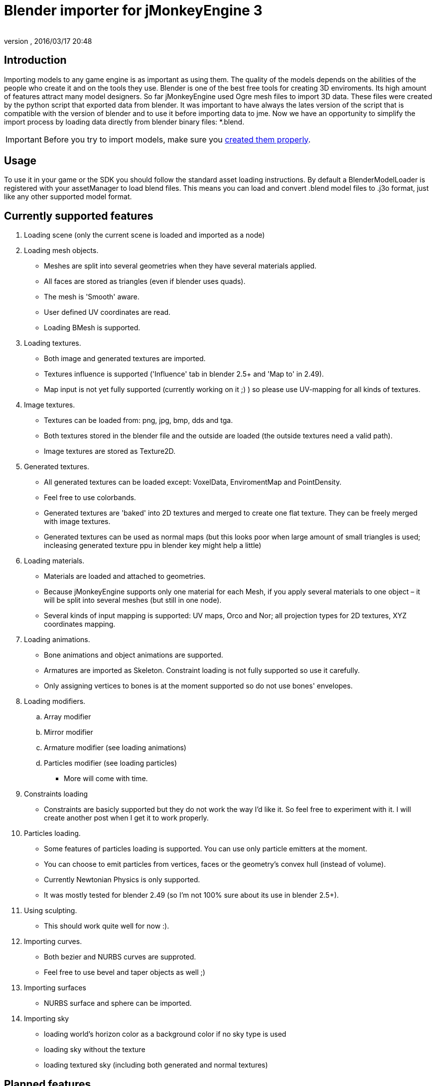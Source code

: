 = Blender importer for jMonkeyEngine 3
:author: 
:revnumber: 
:revdate: 2016/03/17 20:48
:keywords: documentation, sdk, tool, asset
:relfileprefix: ../
:imagesdir: ..
ifdef::env-github,env-browser[:outfilesuffix: .adoc]



== Introduction

Importing models to any game engine is as important as using them. The quality of the models depends on the abilities of the people who create it and on the tools they use.
Blender is one of the best free tools for creating 3D enviroments. Its high amount of features attract many model designers.
So far jMonkeyEngine used Ogre mesh files to import 3D data. These files were created by the python script that exported data from blender.
It was important to have always the lates version of the script that is compatible with the version of blender and to use it before importing data to jme.
Now we have an opportunity to simplify the import process by loading data directly from blender binary files: *.blend.


[IMPORTANT]
====
Before you try to import models, make sure you <<jme3/external/blender#,created them properly>>.
====



== Usage

To use it in your game or the SDK you should follow the standard asset loading instructions.
By default a BlenderModelLoader is registered with your assetManager to load blend files. This means you can load and convert .blend model files to .j3o format, just like any other supported model format.


== Currently supported features

.  Loading scene (only the current scene is loaded and imported as a node)
.  Loading mesh objects.
**  Meshes are split into several geometries when they have several materials applied.
**  All faces are stored as triangles (even if blender uses quads).
**  The mesh is 'Smooth' aware.
**  User defined UV coordinates are read.
**  Loading BMesh is supported.

.  Loading textures.
**  Both image and generated textures are imported.
**  Textures influence is supported ('Influence' tab in blender 2.5+ and 'Map to' in 2.49).
**  Map input is not yet fully supported (currently working on it ;) ) so please use UV-mapping for all kinds of textures.

.  Image textures.
**  Textures can be loaded from: png, jpg, bmp, dds and tga.
**  Both textures stored in the blender file and the outside are loaded (the outside textures need a valid path).
**  Image textures are stored as Texture2D.

.  Generated textures.
**  All generated textures can be loaded except: VoxelData, EnviromentMap and PointDensity.
**  Feel free to use colorbands.
**  Generated textures are 'baked' into 2D textures and merged to create one flat texture. They can be freely merged with image textures.
**  Generated textures can be used as normal maps (but this looks poor when large amount of small triangles is used; incleasing generated texture ppu in blender key might help a little)

.  Loading materials.
**  Materials are loaded and attached to geometries.
**  Because jMonkeyEngine supports only one material for each Mesh, if you apply several materials to one object – it will be split into several meshes (but still in one node).
**  Several kinds of input mapping is supported: UV maps, Orco and Nor; all projection types for 2D textures, XYZ coordinates mapping.

.  Loading animations.
**  Bone animations and object animations are supported.
**  Armatures are imported as Skeleton. Constraint loading is not fully supported so use it carefully.
**  Only assigning vertices to bones is at the moment supported so do not use bones' envelopes.

.  Loading modifiers.
..  Array modifier
..  Mirror modifier
..  Armature modifier (see loading animations)
..  Particles modifier (see loading particles)

**  More will come with time.

.  Constraints loading
**  Constraints are basicly supported but they do not work the way I'd like it. So feel free to experiment with it. I will create another post when I get it to work properly.

.  Particles loading.
**  Some features of particles loading is supported. You can use only particle emitters at the moment.
**  You can choose to emit particles from vertices, faces or the geometry's convex hull (instead of volume).
**  Currently Newtonian Physics is only supported.
**  It was mostly tested for blender 2.49 (so I'm not 100% sure about its use in blender 2.5+).

.  Using sculpting.
**  This should work quite well for now :).

.  Importing curves.
**  Both bezier and NURBS curves are supproted.
**  Feel free to use bevel and taper objects as well ;)

.  Importing surfaces
**  NURBS surface and sphere can be imported.

.  Importing sky
**  loading world's horizon color as a background color if no sky type is used
**  loading sky without the texture
**  loading textured sky (including both generated and normal textures)



== Planned features.

.  Full support for scale and offset in texture input mapping.
.  Full support for bone and object constraints.
.  More modifiers loaded.
.  Loading texts.
.  Loading meta objects (if jme will support it ;) ).


== Known bugs/problems.

.  RGB10 and RGB9E5 texture types are not supported in texture merging operations (which means that you can use this as a single texture on the model, but you should not combine it with other images or generated textures).
.  If an armature is attached to a mesh that has more than one material the vertices of the mesh might be strongly displaced. Hope to fix that soon.


== Using BlenderLoader instead of BlenderModelLoader

You have two loaders available.

*  BlenderLoader that loads the whole scene. It returns an instance of LoadingResults that contains all the data loaded from the scene.
+
[source,java]
----

public static class LoadingResults extends Spatial {
        /** Bitwise mask of features that are to be loaded. */
        private final int featuresToLoad;
        /** The scenes from the file. */
        private List<Node> scenes;
        /** Objects from all scenes. */
        private List<Node> objects;
        /** Materials from all objects. */
        private List<Material> materials;
        /** Textures from all objects. */
        private List<Texture> textures;
        /** Animations of all objects. */
        private List<AnimData> animations;
        /** All cameras from the file. */
        private List<Camera> cameras;
        /** All lights from the file. */
        private List<Light> lights;
	/** Access Methods goes here. */
}

----

*  BlenderModelLoader loads only the model node and should be used if you have a single model in a file.

To register the model do the following:
[source,java]
----
assetManager.registerLoader(BlenderLoader.class, "blend");
----
or
[source,java]
----
assetManager.registerLoader(BlenderModelLoader.class, "blend");
----

The last thing to do is to create a proper key.

You can use com.jme3.asset.BlenderKey for that.
The simplest use is to create the key with the asset's name.
It has many differens settings descibing the blender file more precisely, but all of them have default values so you do not need to worry about it at the beggining.
You can use ModelKey as well. This will give the same result as using default BlenderKey.


== How does it work?

BlenderLoader (as well as BlenderModelLoader) is looking for all kinds of known assets to load.
It's primary use is of course to load the models withon the files.
Each blender object is imported as scene Node. The node should have applied textures and materials as well.
If you define animations in your BlenderKey the animations will as well be imported and attached to the model.

Here is the list of how blender features are mapped into jme.
[cols="3", options="header"]
|===

a|Blender
a|jMonkeyEngine3
a|Note

<a|Scene		
a|Node
a| 

<a|Object		
a|Node
a| 

<a|Mesh		
a|List&lt;Geometry&gt; 
a|One mesh can have several materials so that is why a list is needed here.

<a|Lamp		
a|Light
a| 

<a|Camera		
a|Camera
a| 

<a|Material	
a|Material
a| 

<a|Texture	
a|Texture
a| 

<a|Curve		
a|Node 
a|Node with Curve as its mesh

<a|Surface	
a|Node 
a|The surface is transformed to the proper mesh

|===

Using BlenderLoader can allow you to use blend file as your local assets repository.
You can store your textures, materials or meshes there and simply import it when needed.
Currently blender 2.49 and 2.5+ are supported (only the stable versions).
Probably versions before 2.49 will work pretty well too, but I never checked that :)


== Notes

I know that the current version of loader is not yet fully functional, but belive me – Blender is a very large issue ;)
Hope I will meet your expectations.

Be mindful of the result model vertices amount. The best results are achieved when the model is smooth and has no texture. Then the vertex amount is equal to the vertex amount in blender. If the model is not smooth or has a generated texture applied then the amount of vertices is 3 times larger than mesh's triangles amount. If a 2d texture is applied with UV mapping then the vertex count will vary depending on how much the UV map is fragmented.

When using polygon meshes in blender 2.5 and newer, better add and apply the triangulation modifier (if available in your version) or save the file with convertion from polygons to triangles.
Even though the importer supports loading of polygons as the mesh faces, if your face isn't convex, the results might contain errors.

Not all modifiers are supported. If your model has modifiers and looks not the way you want in the jme scene - try to apply them and load again.

Cheers,
Marcin Roguski (Kaelthas)

P.S.
This text might be edited in a meantime if I forgot about something ;)
'''

See also:

*  <<sdk/3ds_to_blender_to_jmp#,3DS to Blender to j3o>>
